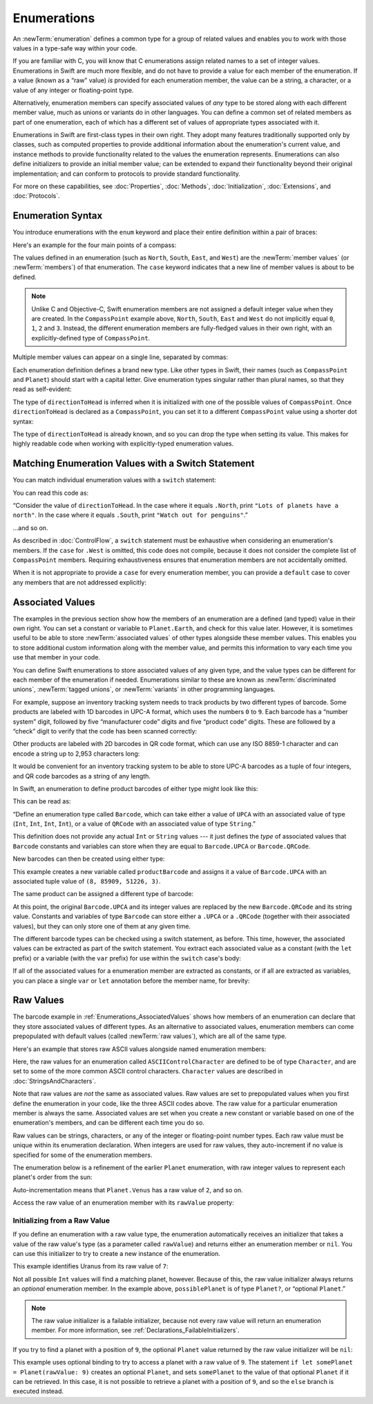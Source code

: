 Enumerations
============

An :newTerm:`enumeration` defines a common type for a group of related values
and enables you to work with those values in a type-safe way within your code.

If you are familiar with C,
you will know that C enumerations assign related names to a set of integer values.
Enumerations in Swift are much more flexible,
and do not have to provide a value for each member of the enumeration.
If a value (known as a “raw” value) *is* provided for each enumeration member,
the value can be a string, a character,
or a value of any integer or floating-point type.

Alternatively, enumeration members can specify
associated values of *any* type to be stored along with each different member value,
much as unions or variants do in other languages.
You can define a common set of related members as part of one enumeration,
each of which has a different set of values of appropriate types associated with it.

Enumerations in Swift are first-class types in their own right.
They adopt many features traditionally supported only by classes,
such as computed properties to provide additional information about
the enumeration's current value,
and instance methods to provide functionality related to
the values the enumeration represents.
Enumerations can also define initializers to provide an initial member value;
can be extended to expand their functionality beyond their original implementation;
and can conform to protocols to provide standard functionality.

For more on these capabilities, see
:doc:`Properties`, :doc:`Methods`, :doc:`Initialization`,
:doc:`Extensions`, and :doc:`Protocols`.

.. TODO: this chapter should probably mention that enums without associated values
   are hashable and equatable by default (and what that means in practice)

.. _Enumerations_EnumerationSyntax:

Enumeration Syntax
------------------

You introduce enumerations with the ``enum`` keyword
and place their entire definition within a pair of braces:

.. testcode:: enums

   -> enum SomeEnumeration {
         // enumeration definition goes here
      }

Here's an example for the four main points of a compass:

.. testcode:: enums

   -> enum CompassPoint {
         case North
         case South
         case East
         case West
      }

The values defined in an enumeration
(such as ``North``, ``South``, ``East``, and ``West``)
are the :newTerm:`member values` (or :newTerm:`members`) of that enumeration.
The ``case`` keyword indicates that a new line of member values is about to be defined.

.. note::

   Unlike C and Objective-C,
   Swift enumeration members are not assigned a default integer value when they are created.
   In the ``CompassPoint`` example above,
   ``North``, ``South``, ``East`` and ``West``
   do not implicitly equal
   ``0``, ``1``, ``2`` and ``3``.
   Instead, the different enumeration members are fully-fledged values in their own right,
   with an explicitly-defined type of ``CompassPoint``.

Multiple member values can appear on a single line, separated by commas:

.. testcode:: enums

   -> enum Planet {
         case Mercury, Venus, Earth, Mars, Jupiter, Saturn, Uranus, Neptune
      }

Each enumeration definition defines a brand new type.
Like other types in Swift, their names
(such as ``CompassPoint`` and ``Planet``)
should start with a capital letter.
Give enumeration types singular rather than plural names,
so that they read as self-evident:

.. testcode:: enums

   -> var directionToHead = CompassPoint.West
   << // directionToHead : CompassPoint = (Enum Value)

The type of ``directionToHead`` is inferred
when it is initialized with one of the possible values of ``CompassPoint``.
Once ``directionToHead`` is declared as a ``CompassPoint``,
you can set it to a different ``CompassPoint`` value using a shorter dot syntax:

.. testcode:: enums

   -> directionToHead = .East

The type of ``directionToHead`` is already known,
and so you can drop the type when setting its value.
This makes for highly readable code when working with explicitly-typed enumeration values.

.. _Enumerations_MatchingEnumerationValuesWithASwitchStatement:

Matching Enumeration Values with a Switch Statement
---------------------------------------------------

You can match individual enumeration values with a ``switch`` statement:

.. testcode:: enums

   -> directionToHead = .South
   -> switch directionToHead {
         case .North:
            println("Lots of planets have a north")
         case .South:
            println("Watch out for penguins")
         case .East:
            println("Where the sun rises")
         case .West:
            println("Where the skies are blue")
      }
   <- Watch out for penguins

You can read this code as:

“Consider the value of ``directionToHead``.
In the case where it equals ``.North``,
print ``"Lots of planets have a north"``.
In the case where it equals ``.South``,
print ``"Watch out for penguins"``.”

…and so on.

As described in :doc:`ControlFlow`,
a ``switch`` statement must be exhaustive when considering an enumeration's members.
If the ``case`` for ``.West`` is omitted,
this code does not compile,
because it does not consider the complete list of ``CompassPoint`` members.
Requiring exhaustiveness ensures that enumeration members are not accidentally omitted.

When it is not appropriate to provide a ``case`` for every enumeration member,
you can provide a ``default`` case to cover any members that are not addressed explicitly:

.. testcode:: enums

   -> let somePlanet = Planet.Earth
   << // somePlanet : Planet = (Enum Value)
   -> switch somePlanet {
         case .Earth:
            println("Mostly harmless")
         default:
            println("Not a safe place for humans")
      }
   <- Mostly harmless

.. _Enumerations_AssociatedValues:

Associated Values
-----------------

The examples in the previous section show how the members of an enumeration are
a defined (and typed) value in their own right.
You can set a constant or variable to ``Planet.Earth``,
and check for this value later.
However, it is sometimes useful to be able to store
:newTerm:`associated values` of other types alongside these member values.
This enables you to store additional custom information along with the member value,
and permits this information to vary each time you use that member in your code.

You can define Swift enumerations to store associated values of any given type,
and the value types can be different for each member of the enumeration if needed.
Enumerations similar to these are known as
:newTerm:`discriminated unions`, :newTerm:`tagged unions`, or :newTerm:`variants`
in other programming languages.

For example, suppose an inventory tracking system needs to
track products by two different types of barcode.
Some products are labeled with 1D barcodes in UPC-A format,
which uses the numbers ``0`` to ``9``.
Each barcode has a “number system” digit,
followed by five “manufacturer code” digits and five “product code” digits.
These are followed by a “check” digit to verify that the code has been scanned correctly:

.. image:: ../images/barcode_UPC_2x.png
   :align: center

Other products are labeled with 2D barcodes in QR code format,
which can use any ISO 8859-1 character
and can encode a string up to 2,953 characters long:

.. image:: ../images/barcode_QR_2x.png
   :align: center

It would be convenient for an inventory tracking system to be able to store UPC-A barcodes
as a tuple of four integers,
and QR code barcodes as a string of any length.

In Swift, an enumeration to define product barcodes of either type might look like this:

.. testcode:: enums

   -> enum Barcode {
         case UPCA(Int, Int, Int, Int)
         case QRCode(String)
      }

This can be read as:

“Define an enumeration type called ``Barcode``,
which can take either a value of ``UPCA``
with an associated value of type (``Int``, ``Int``, ``Int``, ``Int``),
or a value of ``QRCode`` with an associated value of type ``String``.”

This definition does not provide any actual ``Int`` or ``String`` values ---
it just defines the *type* of associated values
that ``Barcode`` constants and variables can store
when they are equal to ``Barcode.UPCA`` or ``Barcode.QRCode``.

New barcodes can then be created using either type:

.. testcode:: enums

   -> var productBarcode = Barcode.UPCA(8, 85909, 51226, 3)
   << // productBarcode : Barcode = (Enum Value)

This example creates a new variable called ``productBarcode``
and assigns it a value of ``Barcode.UPCA``
with an associated tuple value of ``(8, 85909, 51226, 3)``.

The same product can be assigned a different type of barcode:

.. testcode:: enums

   -> productBarcode = .QRCode("ABCDEFGHIJKLMNOP")

At this point,
the original ``Barcode.UPCA`` and its integer values are replaced by
the new ``Barcode.QRCode`` and its string value.
Constants and variables of type ``Barcode`` can store either a ``.UPCA`` or a ``.QRCode``
(together with their associated values),
but they can only store one of them at any given time.

The different barcode types can be checked using a switch statement, as before.
This time, however, the associated values can be extracted as part of the switch statement.
You extract each associated value as a constant (with the ``let`` prefix)
or a variable (with the ``var`` prefix)
for use within the ``switch`` case's body:

.. testcode:: enums

   -> switch productBarcode {
         case .UPCA(let numberSystem, let manufacturer, let product, let check):
            println("UPC-A: \(numberSystem), \(manufacturer), \(product), \(check).")
         case .QRCode(let productCode):
            println("QR code: \(productCode).")
      }
   <- QR code: ABCDEFGHIJKLMNOP.

If all of the associated values for a enumeration member
are extracted as constants, or if all are extracted as variables,
you can place a single ``var`` or ``let`` annotation before the member name, for brevity:

.. testcode:: enums

   -> switch productBarcode {
         case let .UPCA(numberSystem, manufacturer, product, check):
            println("UPC-A: \(numberSystem), \(manufacturer), \(product), \(check).")
         case let .QRCode(productCode):
            println("QR code: \(productCode).")
      }
   <- QR code: ABCDEFGHIJKLMNOP.

.. _Enumerations_RawValues:

Raw Values
----------

The barcode example in :ref:`Enumerations_AssociatedValues`
shows how members of an enumeration can declare that they store
associated values of different types.
As an alternative to associated values,
enumeration members can come prepopulated with default values
(called :newTerm:`raw values`),
which are all of the same type.

.. QUESTION: it's not really "in addition to", it's "alternatively" - does this matter?

Here's an example that stores raw ASCII values alongside named enumeration members:

.. testcode:: rawValues

   -> enum ASCIIControlCharacter: Character {
         case Tab = "\t"
         case LineFeed = "\n"
         case CarriageReturn = "\r"
      }

Here, the raw values for an enumeration called ``ASCIIControlCharacter``
are defined to be of type ``Character``,
and are set to some of the more common ASCII control characters.
``Character`` values are described in :doc:`StringsAndCharacters`.

Note that raw values are *not* the same as associated values.
Raw values are set to prepopulated values
when you first define the enumeration in your code,
like the three ASCII codes above.
The raw value for a particular enumeration member is always the same.
Associated values are set when you create a new constant or variable
based on one of the enumeration's members,
and can be different each time you do so.

Raw values can be
strings, characters, or any of the integer or floating-point number types.
Each raw value must be unique within its enumeration declaration.
When integers are used for raw values,
they auto-increment if no value is specified for some of the enumeration members.

The enumeration below is a refinement of the earlier ``Planet`` enumeration,
with raw integer values to represent each planet's order from the sun:

.. testcode:: rawValues

   -> enum Planet: Int {
         case Mercury = 1, Venus, Earth, Mars, Jupiter, Saturn, Uranus, Neptune
      }

Auto-incrementation means that ``Planet.Venus`` has a raw value of ``2``, and so on.

Access the raw value of an enumeration member with its ``rawValue`` property:

.. testcode:: rawValues

   -> let earthsOrder = Planet.Earth.rawValue
   << // earthsOrder : Int = 3
   /> earthsOrder is \(earthsOrder)
   </ earthsOrder is 3

.. _Enumerations_InitializingFromARawValue:

Initializing from a Raw Value
~~~~~~~~~~~~~~~~~~~~~~~~~~~~~

If you define an enumeration with a raw value type,
the enumeration automatically receives an initializer
that takes a value of the raw value's type (as a parameter called ``rawValue``)
and returns either an enumeration member or ``nil``.
You can use this initializer to try to create a new instance of the enumeration.

This example identifies Uranus from its raw value of ``7``:

.. testcode:: rawValues

   -> let possiblePlanet = Planet(rawValue: 7)
   << // possiblePlanet : Planet? = Optional((Enum Value))
   // possiblePlanet is of type Planet? and equals Planet.Uranus

Not all possible ``Int`` values will find a matching planet, however.
Because of this, the raw value initializer always returns an *optional* enumeration member.
In the example above, ``possiblePlanet`` is of type ``Planet?``,
or “optional ``Planet``.”

.. note::

   The raw value initializer is a failable initializer,
   because not every raw value will return an enumeration member.
   For more information, see :ref:`Declarations_FailableInitializers`.

If you try to find a planet with a position of ``9``,
the optional ``Planet`` value returned by the raw value initializer will be ``nil``:

.. testcode:: rawValues

   -> let positionToFind = 9
   << // positionToFind : Int = 9
   -> if let somePlanet = Planet(rawValue: positionToFind) {
         switch somePlanet {
            case .Earth:
               println("Mostly harmless")
            default:
               println("Not a safe place for humans")
         }
      } else {
         println("There isn't a planet at position \(positionToFind)")
      }
   <- There isn't a planet at position 9

This example uses optional binding to try to access a planet with a raw value of ``9``.
The statement ``if let somePlanet = Planet(rawValue: 9)`` creates an optional ``Planet``,
and sets ``somePlanet`` to the value of that optional ``Planet`` if it can be retrieved.
In this case, it is not possible to retrieve a planet with a position of ``9``,
and so the ``else`` branch is executed instead.

.. TODO: Switch around the order of this chapter so that all of the non-union stuff
   is together, and the union bits (aka Associated Values) come last.
